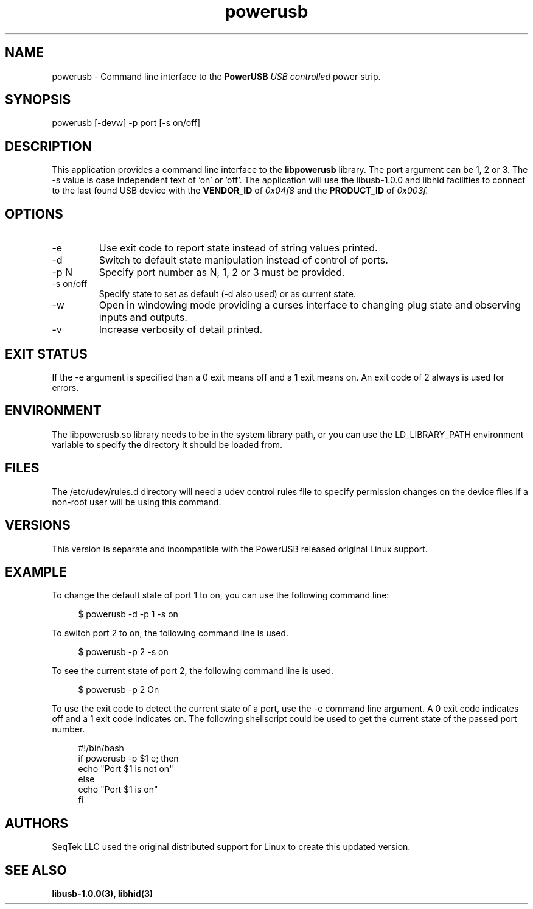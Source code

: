 .TH powerusb 1 2021-09-22 PowerUSB Users Guide
.SH NAME
powerusb \- Command line interface to the 
.B PowerUSB
.I USB controlled
power strip.
.SH SYNOPSIS
powerusb [-devw] -p port [-s on/off]
.SH DESCRIPTION
This application provides a command line interface to the
.B libpowerusb 
library.  The port argument can be 1, 2 or 3.  The -s value is case independent text of 'on' or 'off'.
The application will use the libusb-1.0.0 and libhid facilities to connect to the last found USB device
with the
.B VENDOR_ID
of
.I 0x04f8
and the
.B PRODUCT_ID
of
.I 0x003f.
.SH OPTIONS
.IP -e
Use exit code to report state instead of string values printed.
.IP -d
Switch to default state manipulation instead of control of ports.
.IP "-p N"
Specify port number as N, 1, 2 or 3 must be provided.
.IP "-s on/off"
Specify state to set as default (-d also used) or as current state.
.IP -w
Open in windowing mode providing a curses interface to changing plug state
and observing inputs and outputs.
.IP -v
Increase verbosity of detail printed.
.SH EXIT STATUS
If the -e argument is specified than a 0 exit means off and a 1 exit means on.
An exit code of 2 always is used for errors.
.SH ENVIRONMENT
The libpowerusb.so library needs to be in the system library path, or you can use the LD_LIBRARY_PATH
environment variable to specify the directory it should be loaded from.
.SH FILES
The /etc/udev/rules.d directory will need a udev control rules file to specify permission changes
on the device files if a non-root user will be using this command.
.SH VERSIONS
This version is separate and incompatible with the PowerUSB released original Linux support.
.SH EXAMPLE
To change the default state of port 1 to on, you can use the following command line:
.PP
.RS 4
$ powerusb -d -p 1 -s on
.RE 
.PP
To switch port 2 to on, the following command line is used.
.PP
.RS 4
$ powerusb -p 2 -s on
.RE
.PP
To see the current state of port 2, the following command line is used.
.PP
.RS 4
$ powerusb -p 2
On
.RE
.PP
To use the exit code to detect the current state of a port, use the -e command line argument.
A 0 exit code indicates off and a 1 exit code indicates on.  The following shellscript could be
used to get the current state of the passed port number.
.RS 4
.PP
.PD 0
#!/bin/bash
.P
if powerusb -p $1 e; then
.P
	echo "Port $1 is not on"
.P
else
.P
	echo "Port $1 is on"
.P
fi
.PP
.RE
.SH AUTHORS
.PP
SeqTek LLC used the original distributed support for Linux to create this updated version.
.SH SEE ALSO
.B libusb-1.0.0(3),
.B libhid(3)
